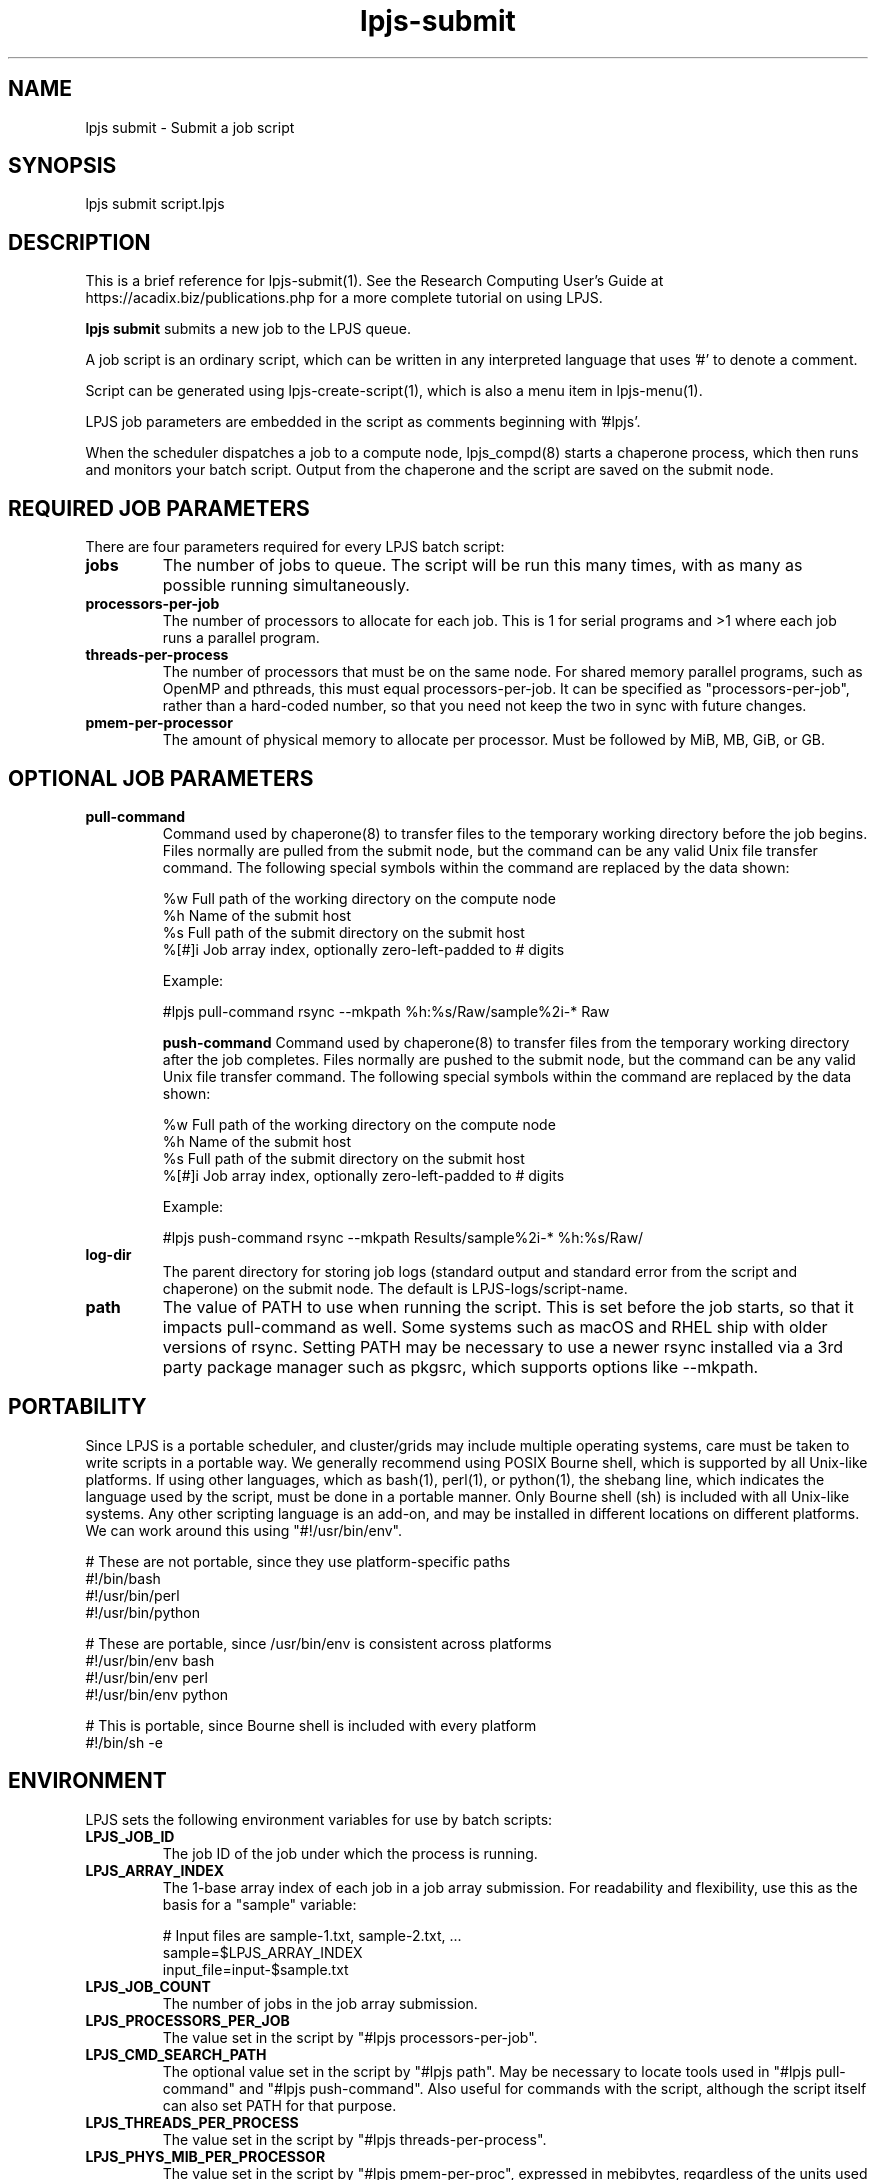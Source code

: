 .TH lpjs-submit 1
.SH NAME    \" Section header
.PP

lpjs submit \- Submit a job script

\" Convention:
\" Underline anything that is typed verbatim - commands, etc.
.SH SYNOPSIS
.PP
.nf 
.na 
lpjs submit script.lpjs
.ad
.fi

\" Optional sections
.SH "DESCRIPTION"

This is a brief reference for lpjs-submit(1).  See the Research Computing
User's Guide at https://acadix.biz/publications.php for a more complete
tutorial on using LPJS.

.B "lpjs submit"
submits a new job to the LPJS queue.

A job script is an ordinary script, which can be written in any
interpreted language that uses '#' to denote a comment.

Script can be generated using lpjs-create-script(1), which is also a
menu item in lpjs-menu(1).

LPJS job parameters are embedded in the script as comments beginning
with '#lpjs'.

When the scheduler dispatches a job to a compute node, lpjs_compd(8)
starts a chaperone process, which then runs and monitors your batch script.
Output from the chaperone and the script are saved on the submit node.

.SH REQUIRED JOB PARAMETERS

There are four parameters required for every LPJS batch script:

.TP
\fBjobs\fR
The number of jobs to queue.  The script will be run this many times,
with as many as possible running simultaneously.

.TP
\fBprocessors-per-job\fR
The number of processors to allocate for each job.  This is 1 for
serial programs and >1 where each job runs a parallel program.

.TP
\fBthreads-per-process\fR
The number of processors that must be on the same node.  For shared
memory parallel programs, such as OpenMP and pthreads, this must equal
processors-per-job.  It can be specified as "processors-per-job", rather than
a hard-coded number, so that you need not keep the two in sync with
future changes.

.TP
\fBpmem-per-processor\fR
The amount of physical memory to allocate per processor.  Must be
followed by MiB, MB, GiB, or GB.

.SH OPTIONAL JOB PARAMETERS

.TP
\fBpull-command\fR
Command used by chaperone(8) to transfer files to the temporary
working directory before the job begins. Files normally are pulled
from the submit node, but the command can be any valid Unix file
transfer command.  The following special symbols within the command
are replaced by the data shown:

.nf
.na
%w      Full path of the working directory on the compute node
%h      Name of the submit host
%s      Full path of the submit directory on the submit host
%[#]i   Job array index, optionally zero-left-padded to # digits
.ad
.fi

Example:

.nf
.na
#lpjs pull-command rsync --mkpath %h:%s/Raw/\*-sample%2i-* Raw
.ad
.fi


\fBpush-command\fR
Command used by chaperone(8) to transfer files from the temporary working
directory after the job completes.  Files normally are pushed to
the submit node, but the command can be any valid Unix file
transfer command.  The following special symbols within the command
are replaced by the data shown:

.nf
.na
%w      Full path of the working directory on the compute node
%h      Name of the submit host
%s      Full path of the submit directory on the submit host
%[#]i   Job array index, optionally zero-left-padded to # digits
.ad
.fi

Example:

.nf
.na
#lpjs push-command rsync --mkpath Results/\*-sample%2i-* %h:%s/Raw/
.ad
.fi

.TP
\fBlog-dir\fR
The parent directory for storing job logs (standard output and
standard error from the script and chaperone) on the submit node.
The default is LPJS-logs/script-name.

.TP
\fBpath\fR
The value of PATH to use when running the script.  This is set before
the job starts, so that it impacts pull-command as well.  Some systems
such as macOS and RHEL ship with older versions of rsync.  Setting PATH
may be necessary to use a newer rsync installed via a 3rd party package
manager such as pkgsrc, which supports options like --mkpath.

.SH PORTABILITY

Since LPJS is a portable scheduler, and cluster/grids may include
multiple operating systems, care must be taken to write scripts in
a portable way.  We generally recommend using POSIX Bourne shell,
which is supported by all Unix-like platforms.  If using other
languages, which as bash(1), perl(1), or python(1), the shebang line,
which indicates the language used by the script, must be done in
a portable manner.  Only Bourne shell (sh) is included with all Unix-like
systems.  Any other scripting language is an add-on, and may be installed
in different locations on different platforms.  We can work around this
using "#!/usr/bin/env".

.nf
.na
# These are not portable, since they use platform-specific paths
#!/bin/bash
#!/usr/bin/perl
#!/usr/bin/python

# These are portable, since /usr/bin/env is consistent across platforms
#!/usr/bin/env bash
#!/usr/bin/env perl
#!/usr/bin/env python

# This is portable, since Bourne shell is included with every platform
#!/bin/sh -e
.ad
.fi

.SH ENVIRONMENT

LPJS sets the following environment variables for use by batch scripts:

.TP
\fBLPJS_JOB_ID\fR
The job ID of the job under which the process is running.
.TP
\fBLPJS_ARRAY_INDEX\fR
The 1-base array index of each job in a job array submission.
For readability and flexibility, use this as the basis for a
"sample" variable:

.nf
.na
# Input files are sample-1.txt, sample-2.txt, ...
sample=$LPJS_ARRAY_INDEX
input_file=input-$sample.txt
.ad
.fi

.TP
\fBLPJS_JOB_COUNT\fR
The number of jobs in the job array submission.
.TP
\fBLPJS_PROCESSORS_PER_JOB\fR
The value set in the script by "#lpjs processors-per-job".
.TP
\fBLPJS_CMD_SEARCH_PATH\fR
The optional value set in the script by "#lpjs path".  May be necessary
to locate tools used in "#lpjs pull-command" and "#lpjs push-command".
Also useful for commands with the script, although the script itself
can also set PATH for that purpose.
.TP
\fBLPJS_THREADS_PER_PROCESS\fR
The value set in the script by "#lpjs threads-per-process".
.TP
\fBLPJS_PHYS_MIB_PER_PROCESSOR\fR
The value set in the script by "#lpjs pmem-per-proc", expressed
in mebibytes, regardless of the units used in pmem-per-proc.
.TP
\fBLPJS_USER_NAME\fR
The username of the user running the job.
.TP
\fBLPJS_PRIMARY_GROUP_NAME\fR
The primary group name of the user running the job.
.TP
\fBLPJS_SUBMIT_HOST\fR
The FQDN (fully qualified domain name / host name) from which the job
was submitted.
.TP
\fBLPJS_SUBMIT_DIRECTORY\fR
The absolute pathname of the directory on the submit node, from which
the job was submitted.
.TP
\fBLPJS_SCRIPT_NAME\fR
The filename of the batch script being run by the job.
.TP
\fBLPJS_COMPUTE_NODE\fR
The compute node running the job (same as $(hostname) or `hostname`).
.TP
\fBLPJS_JOB_LOG_DIR\fR
The path of the directory containing job terminal output, relative
to LPJS_SUBMIT_DIRECTORY.  Defaults to LPJS-logs/script-name.
.TP
\fBPATH\fR
Either the user's default PATH or the PATH provided by
"$lpjs path", 
prepended with LOCALBASE/bin and PREFIX/bin, as these may be different
on different compute nodes.  Where LPJS was installed via a package
manager, this provides access to all other software installed by
the same package manager with no additional effort from the user.
E.g., pkgsrc installs by default under /usr/pkg on most systems, but
under /opt/pkg on macOS, since /usr is read-only.
.TP
\fBLPJS_PULL_COMMAND\fR
The command set by "#lpjs pull-command" for pulling files to the
compute node before the script begins.
.TP
\fBLPJS_PUSH_COMMAND\fR
The command set by "#lpjs push-command" for pushing files from the
compute node after the script ends.
.TP
\fBLPJS_HOME_DIR\fR
Home directory of $LPJS_USER_NAME on the compute node.  This may differ
depending on the operating system and local configuration, e.g.
macOS uses "/Users/username", while many other systems use
"/home/username" by default.  Not all shells support "~/" to
represent the home directory, so LPJS_HOME_DIR offers a 100% portable
way to represent it.

.SH EXAMPLE PRINTENV OUTPUT

.nf
.na
LPJS_PROCESSORS_PER_JOB=1
LPJS_CMD_SEARCH_PATH=not-set
LPJS_JOB_COUNT=1
LPJS_COMPUTE_NODE=compute-001.acadix.biz
LPJS_PUSH_COMMAND=not-set
LPJS_PHYS_MIB_PER_PROCESSOR=100
LPJS_PRIMARY_GROUP_NAME=bacon
LPJS_SUBMIT_HOST=moray.acadix.biz
LPJS_JOB_LOG_DIR=LPJS-logs/env
LPJS_USER_NAME=bacon
LPJS_SUBMIT_DIRECTORY=/home/bacon/Prog/Src/lpjs/Test
LPJS_PULL_COMMAND=not-set
LPJS_JOB_ID=161
LPJS_SCRIPT_NAME=env.lpjs
LPJS_THREADS_PER_PROCESS=1
LPJS_ARRAY_INDEX=1
LPJS_HOME_DIR=/home/bacon
.ad
.fi

.SH EXAMPLES

.nf
.na
lpjs submit fastq-trim.lpjs
.ad
.fi

.SH FILES
.nf
.na
%%PREFIX%%/etc/lpjs/config
.ad
.fi

.SH "SEE ALSO"
lpjs-jobs(1), lpjs-cancel(1), lpjs-nodes(1)

.SH AUTHOR
.nf
.na
J. Bacon
